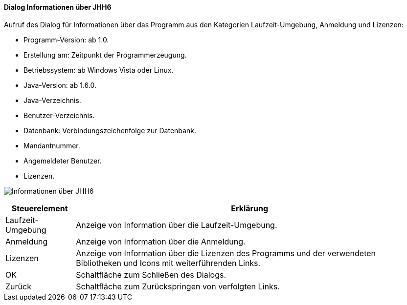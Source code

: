 :ag000-title: Informationen über JHH6
anchor:AG000[{ag000-title}]

==== Dialog {ag000-title}

Aufruf des Dialog für Informationen über das Programm aus den Kategorien Laufzeit-Umgebung, Anmeldung und Lizenzen:

* Programm-Version: ab 1.0.
* Erstellung am: Zeitpunkt der Programmerzeugung.
* Betriebssystem: ab Windows Vista oder Linux.
* Java-Version: ab 1.6.0.
* Java-Verzeichnis.
* Benutzer-Verzeichnis.
* Datenbank: Verbindungszeichenfolge zur Datenbank.
* Mandantnummer.
* Angemeldeter Benutzer.
* Lizenzen.

image:AG000.png[{ag000-title},title={ag000-title}]

[width="100%",cols="<1,<5",frame="all",options="header"]
|==========================
|Steuerelement|Erklärung
|Laufzeit-Umgebung|Anzeige von Information über die Laufzeit-Umgebung.
|Anmeldung    |Anzeige von Information über die Anmeldung.
|Lizenzen     |Anzeige von Information über die Lizenzen des Programms und der verwendeten Bibliotheken und Icons mit weiterführenden Links.
|OK           |Schaltfläche zum Schließen des Dialogs.
|Zurück       |Schaltfläche zum Zurückspringen von verfolgten Links.
|==========================
